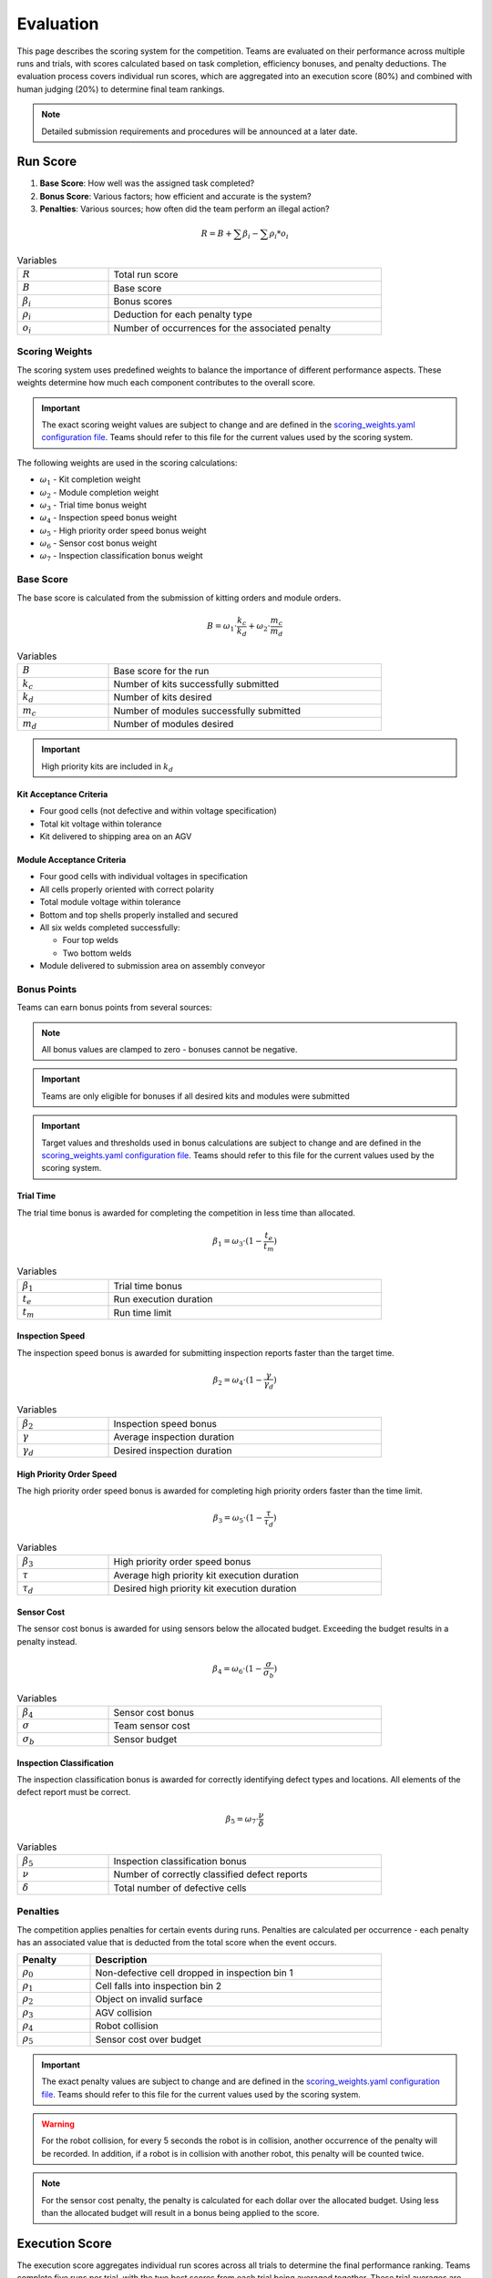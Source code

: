 .. _EVALUATION:

==========
Evaluation
==========

This page describes the scoring system for the competition. Teams are evaluated on their performance across multiple runs and trials, with scores calculated based on task completion, efficiency bonuses, and penalty deductions. The evaluation process covers individual run scores, which are aggregated into an execution score (80%) and combined with human judging (20%) to determine final team rankings.

.. note::

   Detailed submission requirements and procedures will be announced at a later date.

---------
Run Score
---------

.. container::

    1. **Base Score**: How well was the assigned task completed?
    2. **Bonus Score**: Various factors; how efficient and accurate is the system?
    3. **Penalties**: Various sources; how often did the team perform an illegal action?

.. container:: formula-highlight

  .. math::

    R = B + \sum \beta_i - \sum \rho_i * o_i

.. list-table:: Variables
   :widths: 25 75
   :class: centered-table
   :width: 80%

   * - :math:`R`
     - Total run score
   * - :math:`B`
     - Base score
   * - :math:`\beta_i`
     - Bonus scores
   * - :math:`\rho_i`
     - Deduction for each penalty type
   * - :math:`o_i`
     - Number of occurrences for the associated penalty


Scoring Weights
===============

The scoring system uses predefined weights to balance the importance of different performance aspects. These weights determine how much each component contributes to the overall score.

.. important::

   The exact scoring weight values are subject to change and are defined in the `scoring_weights.yaml configuration file <https://github.com/usnistgov/ARIAC/blob/ariac2025/ariac_db/config/scoring_weights.yaml>`_. Teams should refer to this file for the current values used by the scoring system.

The following weights are used in the scoring calculations:

* :math:`\omega_1` - Kit completion weight
* :math:`\omega_2` - Module completion weight
* :math:`\omega_3` - Trial time bonus weight
* :math:`\omega_4` - Inspection speed bonus weight
* :math:`\omega_5` - High priority order speed bonus weight
* :math:`\omega_6` - Sensor cost bonus weight
* :math:`\omega_7` - Inspection classification bonus weight

Base Score
==========

The base score is calculated from the submission of kitting orders and module orders.

.. container:: formula-highlight

  .. math::

    B = \omega_1 \cdot \frac{k_c}{k_d} + \omega_2 \cdot \frac{m_c}{m_d}

.. list-table:: Variables
   :widths: 25 75
   :class: centered-table
   :width: 80%

   * - :math:`B`
     - Base score for the run
   * - :math:`k_c`
     - Number of kits successfully submitted
   * - :math:`k_d`
     - Number of kits desired
   * - :math:`m_c`
     - Number of modules successfully submitted
   * - :math:`m_d`
     - Number of modules desired

.. important::

  High priority kits are included in :math:`k_d`

Kit Acceptance Criteria
^^^^^^^^^^^^^^^^^^^^^^^

* Four good cells (not defective and within voltage specification)
* Total kit voltage within tolerance
* Kit delivered to shipping area on an AGV

Module Acceptance Criteria
^^^^^^^^^^^^^^^^^^^^^^^^^^

* Four good cells with individual voltages in specification
* All cells properly oriented with correct polarity
* Total module voltage within tolerance
* Bottom and top shells properly installed and secured
* All six welds completed successfully:

  * Four top welds 
  * Two bottom welds

* Module delivered to submission area on assembly conveyor

Bonus Points
============

Teams can earn bonus points from several sources:

.. note::

  All bonus values are clamped to zero - bonuses cannot be negative.

.. important::

  Teams are only eligible for bonuses if all desired kits and modules were submitted

.. important::

  Target values and thresholds used in bonus calculations are subject to change and are defined in the `scoring_weights.yaml configuration file <https://github.com/usnistgov/ARIAC/blob/ariac2025/ariac_db/config/scoring_weights.yaml>`_. Teams should refer to this file for the current values used by the scoring system.

Trial Time
^^^^^^^^^^

The trial time bonus is awarded for completing the competition in less time than allocated.

.. container:: formula-highlight

  .. math::

    \beta_1 = \omega_3 \cdot (1 - \frac{t_e}{t_m})

.. list-table:: Variables
   :widths: 25 75
   :class: centered-table
   :width: 80%

   * - :math:`\beta_1`
     - Trial time bonus
   * - :math:`t_e`
     - Run execution duration
   * - :math:`t_m`
     - Run time limit

Inspection Speed
^^^^^^^^^^^^^^^^

The inspection speed bonus is awarded for submitting inspection reports faster than the target time.

.. container:: formula-highlight

  .. math::

    \beta_2 = \omega_4 \cdot (1 - \frac{\gamma}{\gamma_d})

.. list-table:: Variables
   :widths: 25 75
   :class: centered-table
   :width: 80%

   * - :math:`\beta_2`
     - Inspection speed bonus
   * - :math:`\gamma`
     - Average inspection duration
   * - :math:`\gamma_d`
     - Desired inspection duration

High Priority Order Speed
^^^^^^^^^^^^^^^^^^^^^^^^^^

The high priority order speed bonus is awarded for completing high priority orders faster than the time limit.

.. container:: formula-highlight

  .. math::

    \beta_3 = \omega_5 \cdot (1 - \frac{\tau}{\tau_d})

.. list-table:: Variables
   :widths: 25 75
   :class: centered-table
   :width: 80%

   * - :math:`\beta_3`
     - High priority order speed bonus
   * - :math:`\tau`
     - Average high priority kit execution duration
   * - :math:`\tau_d`
     - Desired high priority kit execution duration

Sensor Cost
^^^^^^^^^^^

The sensor cost bonus is awarded for using sensors below the allocated budget. Exceeding the budget results in a penalty instead.

.. container:: formula-highlight

  .. math::

    \beta_4 = \omega_6 \cdot (1 - \frac{\sigma}{\sigma_b})

.. list-table:: Variables
   :widths: 25 75
   :class: centered-table
   :width: 80%

   * - :math:`\beta_4`
     - Sensor cost bonus
   * - :math:`\sigma`
     - Team sensor cost
   * - :math:`\sigma_b`
     - Sensor budget

Inspection Classification
^^^^^^^^^^^^^^^^^^^^^^^^^

The inspection classification bonus is awarded for correctly identifying defect types and locations. All elements of the defect report must be correct.

.. container:: formula-highlight

  .. math::

    \beta_5 = \omega_7 \cdot \frac{\nu}{\delta}

.. list-table:: Variables
   :widths: 25 75
   :class: centered-table
   :width: 80%

   * - :math:`\beta_5`
     - Inspection classification bonus
   * - :math:`\nu`
     - Number of correctly classified defect reports
   * - :math:`\delta`
     - Total number of defective cells


Penalties
=========

The competition applies penalties for certain events during runs. Penalties are calculated per occurrence - each penalty has an associated value that is deducted from the total score when the event occurs.

.. list-table::
   :header-rows: 1
   :widths: 20 80
   :class: centered-table
   :width: 80%

   * - Penalty
     - Description
   * - :math:`\rho_{0}`
     - Non-defective cell dropped in inspection bin 1
   * - :math:`\rho_{1}`
     - Cell falls into inspection bin 2
   * - :math:`\rho_{2}`
     - Object on invalid surface
   * - :math:`\rho_{3}`
     - AGV collision
   * - :math:`\rho_{4}`
     - Robot collision
   * - :math:`\rho_{5}`
     - Sensor cost over budget

.. important::

   The exact penalty values are subject to change and are defined in the `scoring_weights.yaml configuration file <https://github.com/usnistgov/ARIAC/blob/ariac2025/ariac_db/config/scoring_weights.yaml>`_. Teams should refer to this file for the current values used by the scoring system.

.. warning::

  For the robot collision, for every 5 seconds the robot is in collision, another occurrence of the penalty will be recorded.
  In addition, if a robot is in collision with another robot, this penalty will be counted twice.

.. note::

  For the sensor cost penalty, the penalty is calculated for each dollar over the allocated budget. Using less than the allocated budget will result in a bonus being applied to the score.

---------------
Execution Score
---------------

The execution score aggregates individual run scores across all trials to determine the final performance ranking. Teams complete five runs per trial, with the two best scores from each trial being averaged together. These trial averages are then summed to create the total execution score.

.. container:: formula-highlight

  .. math::

    E = \sum_{i=1}^{n} \frac{R_1 + R_2}{2}

.. list-table:: Variables
   :widths: 25 75
   :class: centered-table
   :width: 80%

   * - :math:`E`
     - Total execution score
   * - :math:`n`
     - Number of trials
   * - :math:`R_1`
     - Best run score for trial i
   * - :math:`R_2`
     - Second best run score for trial i

----------------
Human Evaluation
----------------

In addition to the execution score, teams are evaluated by human judges who assess the overall approach and innovation demonstrated during the competition. Judges independently review videos of trial runs and evaluate teams across three categories.

Each team receives scores from 1 to 5 in the following categories:

* **Novelty/Innovation**: Creative and original approaches to solving competition challenges
* **Feasibility of Approach**: Practicality and robustness of the implemented solution
* **Alignment with Spirit of Competition**: How well the approach embodies the goals and values of the competition

The human evaluation score is the sum of all individual judge scores across the three categories:

.. container:: formula-highlight

  .. math::

    H = \sum_{j=1}^{n} (\eta_j + \phi_j + \alpha_j)

.. list-table:: Variables
   :widths: 25 75
   :class: centered-table
   :width: 90%

   * - :math:`H`
     - Human evaluation score
   * - :math:`n`
     - Number of judges
   * - :math:`\eta_j`
     - Judge j's score for Novelty/Innovation (1-5 scale)
   * - :math:`\phi_j`
     - Judge j's score for Feasibility of Approach (1-5 scale)
   * - :math:`\alpha_j`
     - Judge j's score for Alignment with Spirit of Competition (1-5 scale)

-----------------------
Final Competition Score
-----------------------

The final competition ranking is determined by converting both execution scores and human evaluation scores to standardized rankings, then combining them with 80% weight for execution performance and 20% weight for human evaluation.

**Ranking Process:**

1. **Execution Ranking**: Teams are ranked by execution score (highest to lowest)
2. **Human Evaluation Ranking**: Teams are ranked by human evaluation score (highest to lowest)
3. **Combined Ranking**: Rankings are weighted and combined to determine final standings

.. container:: formula-highlight

  .. math::

    F_{rank} = 0.8 \cdot R_E + 0.2 \cdot R_H

.. list-table:: Variables
   :widths: 25 75
   :class: centered-table
   :width: 80%

   * - :math:`F_{rank}`
     - Final weighted ranking score (lower is better)
   * - :math:`R_E`
     - Execution score ranking (1 = best execution score)
   * - :math:`R_H`
     - Human evaluation ranking (1 = best human score)